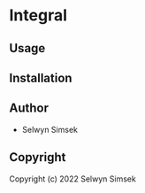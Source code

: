 * Integral 

** Usage

** Installation

** Author

+ Selwyn Simsek

** Copyright

Copyright (c) 2022 Selwyn Simsek
